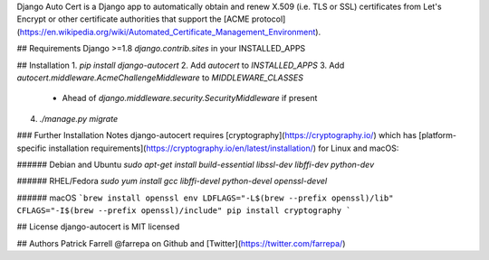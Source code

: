 Django Auto Cert is a Django app to automatically obtain and renew X.509 (i.e. TLS or SSL) certificates from Let's Encrypt or other certificate authorities that support the [ACME protocol](https://en.wikipedia.org/wiki/Automated_Certificate_Management_Environment).


## Requirements
Django >=1.8
`django.contrib.sites` in your INSTALLED_APPS


## Installation
1. `pip install django-autocert`
2. Add `autocert` to `INSTALLED_APPS`
3. Add `autocert.middleware.AcmeChallengeMiddleware` to `MIDDLEWARE_CLASSES`
   - Ahead of `django.middleware.security.SecurityMiddleware` if present
4. `./manage.py migrate`


### Further Installation Notes
django-autocert requires [cryptography](https://cryptography.io/) which has [platform-specific installation requirements](https://cryptography.io/en/latest/installation/) for Linux and macOS:

###### Debian and Ubuntu
`sudo apt-get install build-essential libssl-dev libffi-dev python-dev`

###### RHEL/Fedora
`sudo yum install gcc libffi-devel python-devel openssl-devel`

###### macOS
```brew install openssl
env LDFLAGS="-L$(brew --prefix openssl)/lib" CFLAGS="-I$(brew --prefix openssl)/include" pip install cryptography
```


## License
django-autocert is MIT licensed


## Authors
Patrick Farrell
@farrepa on Github and [Twitter](https://twitter.com/farrepa/)


